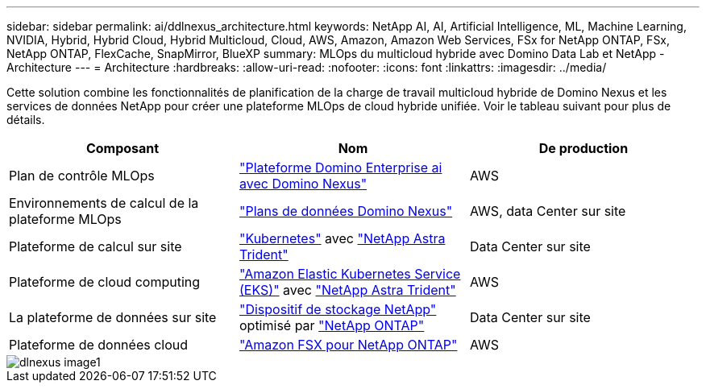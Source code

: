 ---
sidebar: sidebar 
permalink: ai/ddlnexus_architecture.html 
keywords: NetApp AI, AI, Artificial Intelligence, ML, Machine Learning, NVIDIA, Hybrid, Hybrid Cloud, Hybrid Multicloud, Cloud, AWS, Amazon, Amazon Web Services, FSx for NetApp ONTAP, FSx, NetApp ONTAP, FlexCache, SnapMirror, BlueXP 
summary: MLOps du multicloud hybride avec Domino Data Lab et NetApp - Architecture 
---
= Architecture
:hardbreaks:
:allow-uri-read: 
:nofooter: 
:icons: font
:linkattrs: 
:imagesdir: ../media/


[role="lead"]
Cette solution combine les fonctionnalités de planification de la charge de travail multicloud hybride de Domino Nexus et les services de données NetApp pour créer une plateforme MLOps de cloud hybride unifiée. Voir le tableau suivant pour plus de détails.

|===
| Composant | Nom | De production 


| Plan de contrôle MLOps | link:https://domino.ai/platform/nexus["Plateforme Domino Enterprise ai avec Domino Nexus"] | AWS 


| Environnements de calcul de la plateforme MLOps | link:https://docs.dominodatalab.com/en/latest/admin_guide/5781ea/data-planes/["Plans de données Domino Nexus"] | AWS, data Center sur site 


| Plateforme de calcul sur site | link:https://kubernetes.io["Kubernetes"] avec link:https://docs.netapp.com/us-en/trident/index.html["NetApp Astra Trident"] | Data Center sur site 


| Plateforme de cloud computing | link:https://aws.amazon.com/eks/["Amazon Elastic Kubernetes Service (EKS)"] avec link:https://docs.netapp.com/us-en/trident/index.html["NetApp Astra Trident"] | AWS 


| La plateforme de données sur site | link:https://www.netapp.com/data-storage/["Dispositif de stockage NetApp"] optimisé par link:https://www.netapp.com/data-management/ontap-data-management-software/["NetApp ONTAP"] | Data Center sur site 


| Plateforme de données cloud | link:https://aws.amazon.com/fsx/netapp-ontap/["Amazon FSX pour NetApp ONTAP"] | AWS 
|===
image::ddlnexus_image1.png[dlnexus image1]
